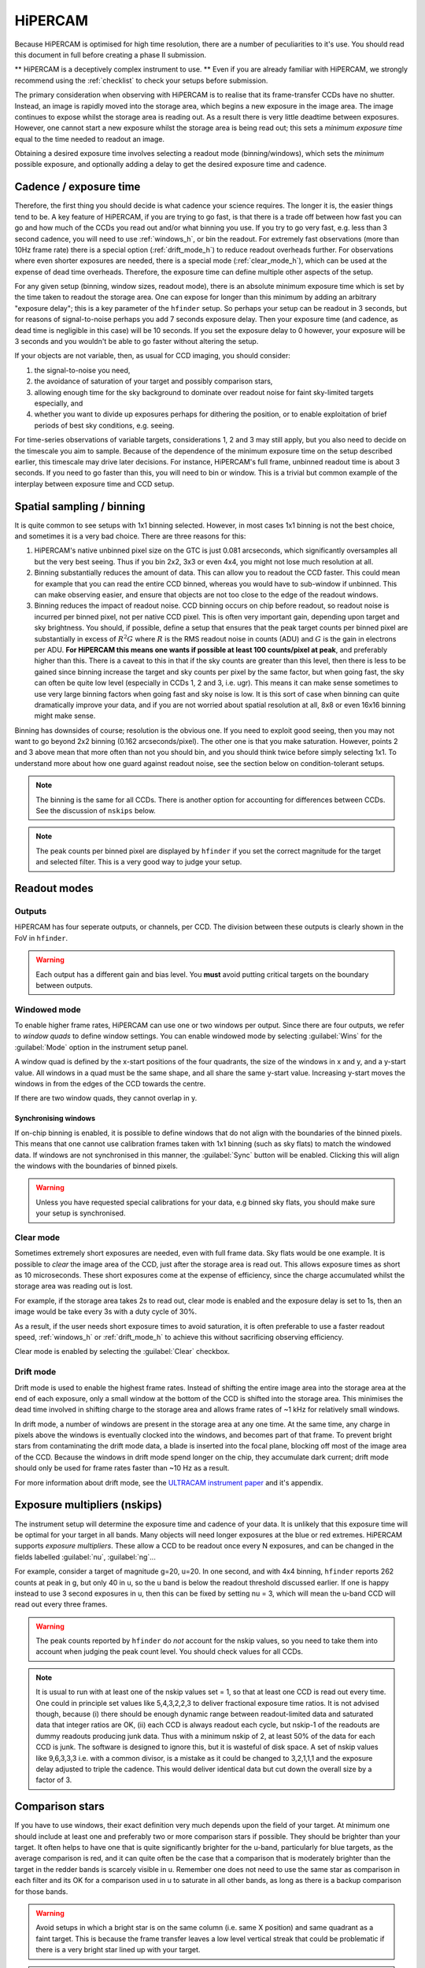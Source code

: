 .. |hiper| replace:: HiPERCAM

=========
HiPERCAM
=========

Because HiPERCAM is optimised for high time resolution, there are a number of peculiarities
to it's use. You should read this document in full before creating a phase II submission.

** |hiper| is a deceptively complex instrument to use. ** Even if you are already familiar
with |hiper|, we strongly recommend using the  :ref:`checklist` to check your setups before
submission.

The primary consideration when observing with HiPERCAM is to realise that its frame-transfer
CCDs have no shutter. Instead, an image is rapidly moved into the storage area, which begins
a new exposure in the image area. The image continues to expose whilst the storage area is
reading out. As a result there is very little deadtime between exposures. However, one cannot 
start a new exposure whilst the storage area is being read out; this sets a *minimum exposure 
time* equal to the time needed to readout an image.

Obtaining a desired exposure time involves selecting a readout mode (binning/windows), which
sets the *minimum* possible exposure, and optionally adding a delay to get the desired exposure
time and cadence.


Cadence / exposure time
=======================
Therefore, the first thing you should decide is what cadence your science
requires. The longer it is, the easier things tend to be. A key
feature of |hiper|, if you are trying to go fast, is that there is a
trade off between how fast you can go and how much of the CCDs you read
out and/or what binning you use. If you try to go very fast, e.g.
less than 3 second cadence, you will need to use :ref:`windows_h`, or bin the
readout. For extremely fast observations (more than 10Hz frame rate) there is a 
special option (:ref:`drift_mode_h`) to reduce readout overheads further. 
For observations where even shorter exposures are needed, there is a special mode 
(:ref:`clear_mode_h`), which can be used at the expense of dead time overheads. 
Therefore, the exposure time can define multiple other aspects of the setup.

For any given setup (binning, window sizes, readout mode), there is an
absolute minimum exposure time which is set by the time taken to
readout the storage area. One can expose for longer than
this minimum by adding an arbitrary "exposure delay"; this is a key
parameter of the ``hfinder`` setup. So perhaps your setup can be
readout in 3 seconds, but for reasons of signal-to-noise perhaps you
add 7 seconds exposure delay. Then your exposure time (and cadence, as
dead time is negligible in this case) will be 10 seconds. If you set
the exposure delay to 0 however, your exposure will be 3 seconds and
you wouldn't be able to go faster without altering the setup.

If your objects are not variable, then, as usual for CCD imaging, you
should consider:

#. the signal-to-noise you need, 
#. the avoidance of saturation of your target and possibly comparison stars, 
#. allowing enough time for the sky background to dominate over readout noise for faint sky-limited targets especially, and 
#. whether you want to divide up exposures perhaps for dithering the position, or to enable 
   exploitation of brief periods of best sky conditions, e.g. seeing.

For time-series observations of variable targets, considerations
1, 2 and 3 may still apply, but you also need to decide on the
timescale you aim to sample. Because of the dependence of the minimum
exposure time on the setup described earlier, this timescale may drive
later decisions.  For instance, |hiper|'s full frame, unbinned readout
time is about 3 seconds.  If you need to go faster than this, you will
need to bin or window. This is a trivial but common example
of the interplay between exposure time and CCD setup.

Spatial sampling / binning
==========================

It is quite common to see setups with 1x1 binning selected. However, in most cases 1x1 
binning is not the best choice, and sometimes it is a very bad choice. There are three 
reasons for this:

#. |hiper|'s native unbinned pixel size on the GTC is just 0.081 arcseconds,
   which significantly oversamples all but the very best seeing. Thus if you
   bin 2x2, 3x3 or even 4x4, you might not lose much resolution at all.

#. Binning substantially reduces the amount of data. This can allow
   you to readout the CCD faster. This could mean for example that you
   can read the entire CCD binned, whereas you would have to
   sub-window if unbinned. This can make observing easier, and ensure
   that objects are not too close to the edge of the readout
   windows.

#. Binning reduces the impact of readout noise. CCD binning occurs on
   chip before readout, so readout noise is incurred per binned pixel,
   not per native CCD pixel. This is often very important gain,
   depending upon target and sky brightness. You should, if possible,
   define a setup that ensures that the peak target counts per binned
   pixel are substantially in excess of :math:`R^2 G` where :math:`R`
   is the RMS readout noise in counts (ADU) and :math:`G` is the gain
   in electrons per ADU. **For HiPERCAM this means one wants if possible
   at least 100 counts/pixel at peak**, and preferably higher than this.
   There is a caveat to this in that if the sky counts are greater
   than this level, then there is less to be gained since binning
   increase the target and sky counts per pixel by the same factor,
   but when going fast, the sky can often be quite low level
   (especially in CCDs 1, 2 and 3, i.e.  ugr). This means it can make sense
   sometimes to use very large binning factors when going fast and sky
   noise is low. It is this sort of case when binning can quite dramatically
   improve your data, and if you are not worried about spatial resolution
   at all, 8x8 or even 16x16 binning might make sense.

Binning has downsides of course; resolution is the obvious one. If you
need to exploit good seeing, then you may not want to go beyond 2x2
binning (0.162 arcseconds/pixel). The other one is that you make saturation. 
However, points 2 and 3 above mean that more often than not
you should bin, and you should think twice before simply selecting
1x1. To understand more about how one guard against readout noise, see the
section below on condition-tolerant setups.

.. Note::

   The binning is the same for all CCDs. There is another option for
   accounting for differences between CCDs. See the discussion of ``nskips``
   below.

.. Note::

   The peak counts per binned pixel are displayed by ``hfinder`` if
   you set the correct magnitude for the target and selected
   filter. This is a very good way to judge your setup.

Readout modes
=============

.. _outputs:

Outputs
-------
HiPERCAM has four seperate outputs, or channels, per CCD. The division between these
outputs is clearly shown in the FoV in ``hfinder``. 

.. Warning::

    Each output has a different gain and bias level. You **must** avoid putting critical targets on the boundary 
    between outputs.

.. _windows_h:

Windowed mode
-------------

To enable higher frame rates, HiPERCAM can use one or two windows per output. Since there
are four outputs, we refer to *window quads* to define window settings. You can enable
windowed mode by selecting :guilabel:`Wins` for the :guilabel:`Mode` option in the instrument
setup panel.

A window quad is defined by the x-start positions of the four quadrants, the size of the
windows in x and y, and a y-start value. All windows in a quad must be the same shape, and
all share the same y-start value. Increasing y-start moves the windows in from the edges of
the CCD towards the centre.

If there are two window quads, they cannot overlap in y.

Synchronising windows
`````````````````````

If on-chip binning is enabled, it is possible to define windows that do not align with the
boundaries of the binned pixels. This means that one cannot use
calibration frames taken with 1x1 binning (such as sky flats) to match the windowed data.
If windows are not synchronised in this manner, the :guilabel:`Sync` button will be enabled.
Clicking this will align the windows with the boundaries of binned pixels.

.. Warning::

    Unless you have requested special calibrations for your data, e.g binned sky flats, you 
    should make sure your setup is synchronised.

.. _clear_mode_h:

Clear mode
----------

Sometimes extremely short exposures are needed, even with full frame data. Sky flats would be
one example. It is possible to *clear* the image area of the CCD, just after the storage area
is read out. This allows exposure times as short as 10 microseconds. These short exposures come
at the expense of efficiency, since the charge accumulated whilst the storage area was reading
out is lost.

For example, if the storage area takes 2s to read out, clear mode is enabled and the exposure delay
is set to 1s, then an image would be take every 3s with a duty cycle of 30%.

As a result, if the user needs short exposure times to avoid saturation, it is often
preferable to use a faster readout speed, :ref:`windows_h` or :ref:`drift_mode_h` to achieve
this without sacrificing observing efficiency.

Clear mode is enabled by selecting the :guilabel:`Clear` checkbox.

.. _drift_mode_h:

Drift mode
----------

Drift mode is used to enable the highest frame rates. Instead of shifting the entire image area
into the storage area at the end of each exposure, only a small window at the bottom of the CCD
is shifted into the storage area. This minimises the dead time involved in shifting charge to the
storage area and allows frame rates of ~1 kHz for relatively small windows.

In drift mode, a number of windows are present in the storage area at any one time. At the same
time, any charge in pixels above the windows is eventually clocked into the windows, and becomes
part of that frame. To prevent bright stars from contaminating the drift mode data, a blade
is inserted into the focal plane, blocking off most of the image area of the CCD. Because the
windows in drift mode spend longer on the chip, they accumulate dark current; drift mode should
only be used for frame rates faster than ~10 Hz as a result.

For more information about drift mode, see the
`ULTRACAM instrument paper <https://ui.adsabs.harvard.edu/#abs/2007MNRAS.378..825D/abstract>`_
and it's appendix.

Exposure multipliers (nskips)
=============================

The instrument setup will determine the exposure time and cadence of your data. It is unlikely
that this exposure time will be optimal for your target in all bands. Many objects will need
longer exposures at the blue or red extremes. HiPERCAM supports *exposure multipliers*. These
allow a CCD to be readout once every N exposures, and can be changed in the fields labelled
:guilabel:`nu`, :guilabel:`ng`...

For example, consider a target of magnitude g=20, u=20. In one second, and with 4x4 binning, 
``hfinder`` reports 262 counts at peak in g, but only 40 in u, so the u band is below the 
readout threshold discussed earlier. If one is happy instead to use 3 second exposures in u, 
then this can be fixed by setting nu = 3, which will mean the u-band CCD will read out every 
three frames. 

.. Warning::

   The peak counts reported by ``hfinder`` do *not* account for the
   nskip values, so you need to take them into account when judging the
   peak count level. You should check values for all CCDs.

.. Note::

   It is usual to run with at least one of the nskip values set = 1,
   so that at least one CCD is read out every time. One could in
   principle set values like 5,4,3,2,2,3 to deliver fractional
   exposure time ratios. It is not advised though, because (i) there
   should be enough dynamic range between readout-limited data and
   saturated data that integer ratios are OK, (ii) each CCD is always
   readout each cycle, but nskip-1 of the readouts are dummy readouts
   producing junk data. Thus with a minimum nskip of 2, at least 50%
   of the data for each CCD is junk. The software is designed to
   ignore this, but it is wasteful of disk space. A set of nskip
   values like 9,6,3,3,3 i.e. with a common divisor, is a
   mistake as it could be changed to 3,2,1,1,1 and the exposure delay
   adjusted to triple the cadence. This would deliver identical data
   but cut down the overall size by a factor of 3.


Comparison stars
================

If you have to use windows, their exact definition very much depends
upon the field of your target. At minimum one should include at least
one and preferably two or more comparison stars if possible. They
should be brighter than your target. It often helps to have one that
is quite significantly brighter for the u-band, particularly for blue
targets, as the average comparison is red, and it can quite often be
the case that a comparison that is moderately brighter than the target
in the redder bands is scarcely visible in u. Remember one does not
need to use the same star as comparison in each filter and its OK for
a comparison used in u to saturate in all other bands, as long as
there is a backup comparison for those bands.

.. Warning::

   Avoid setups in which a bright star is on the same column (i.e.
   same X position) and same quadrant as a faint target. This is because
   the frame transfer leaves a low level vertical streak that could
   be problematic if there is a very bright star lined up with your target.

.. Warning::

   Do not place your target or comparisons close to the half-way point
   in either X or Y in full frame mode because the |hiper| CCDs are
   read out at the 4 corners and you risk your target being divided across
   multiple :ref:`outputs`.

.. _compo_h:

Using COMPO for better comparison stars
---------------------------------------

Sometimes there are no good comparison stars in the field of view. To
address this issue, HiPERCAM is equipped with a COMparison PickOff (COMPO).

COMPO works by using a small pick-off mirror on a rotating arm to capture
light from a star outside the field of view. The light is then fed into 
an injection arm which can place the light from the star into one corner
of the CCD. The pickoff and injection arms have a field of view of 24 arcsec.

The injection arm will vignette the corner of the CCD in which is is placed.

Use of COMPO is enabled using the :guilabel:`COMPO` checkbox. This brings up a 
small COMPO widget that allows one to set the position of the injection arm and 
the rotation angle of the pickoff arm. The current COMPO setup is also displayed,
as shown below.

.. image:: images/compo.png
    :alt: compo display
    :align: center

The pickoff and injection arms are shown in yellow. The rectangular region shows the vignetted
area, and the circle shows the field of view of the arms. The black line shows the path the 
pickoff arm will take as it rotates. 

By :ref:`changing the telescope PA <manip_fov_h>` and pickoff arm angle, you can place your 
desired comparison star within the field of view of the pickoff arm. The position of the 
injection arm is selected using the radio buttons. The options available are:

.. list-table:: Injection arm options
   :widths: 10 90
   :header-rows: 0

   * - :guilabel:`L`
     - Position arm in lower left corner of CCD
   * - :guilabel:`R`
     - Position arm in lower right corner of CCD
   * - :guilabel:`G`
     - Position injection arm over the guide camera.
   * - :guilabel:`P`
     - Park injection arm out of the FoV (also parks pickoff arm).

By positioning the pickoff arm over a bright star and selecting :guilabel:`G` for the injection
arm, compo can be used as an :ref:`off-axis autoguider <guiding_h>` for long exposures.

Miscellaneous settings
======================

The remaining settings you can change are described below:

Num. exposures
    The number of exposures to take before stopping. Most HiPERCAM users will want to take a
    continuous series of exposures and stop after an alloted time. In which case this field
    should be set to 0. If you want your OB to have a specific duration, the correct number
    of exposures is found by dividing the time required by the cadence reported by ``hfinder``.

Readout speed
    Fast readout speed reduces the minimum exposure time in full-frame readout from 2.9s to 1.2s.
    This comes at the expense of increased readout noise. The impact of this on the S/N of your
    target is shown in ``hfinder``.

Fast clocks
    Users wanting the ultimate in high speed performance can enable this option. This increases the
    rate at which charge is clocked in the CCDs. It will have an impact on charge transfer efficiency.
    As of today, this impact has not been well characterised, but we do not think it is serious.

Overscan
    Enable the recording of the overscan regions at the left and right edges of the chip. Can be
    useful if precise measurement of the bias in each frame is needed. This is important for the
    highest levels of photometric precision, so consider this option for, e.g. exoplanet transit
    observations.

.. _guiding_h:

Autoguiding
===========
HiPERCAM is mounted on the FC-G rotator. This instrument port has no built-in autoguider. Autoguiding 
is therefore provided by the science instrument itself. There are two options for autoguiding: guiding
using the science images themselves, or using :ref:`COMPO <compo_h>` as an off-axis guider.

Autoguiding using the science images
------------------------------------
For relative short exposure times (less than around 60 seconds), the tracking of the telescope is
adequate to provide sharp images. The best option for guiding is therefore to use the position
of bright targets in the science images to correct for any drift in the telescope pointing. 
This requires no setup using ``hfinder``, and is performed by the support astronomer on the night.

Autoguiding using COMPO
-----------------------
For longer exposure times, the tracking of the telescope is not adequate to provide sharp images.
Active autoguiding during a single exposure is required. For this purpose, :ref:`COMPO <compo_h>`
can be used as an off-axis guider. This is enabled by selecting :guilabel:`G` for the injection
arm and positioning the injection arm over your chosen guide star.

.. Note::

   Guide stars in the magnitude range (XX-XX) are most suitable for guiding. 

.. Warning::

   Many extra-galactic observations use a combination of long exposures, and :ref:`dithering <nod>`
   to allow accurate background removal. This is possible with COMPO autoguiding, but requires that
   the offsets between dither positions is small. The FoV of the pickoff mirror is 24 arcseconds,
   so no offset position should be further than 10 arcseconds from the central position. 

   In principle it would be possible to supply a telescope PA and pickoff angle position for each
   dither position, to ensure the guide star is always visible. However, this mode is not currently
   supported (as of Summer 2023).

.. _nod:

Dithering the Telescope
=======================

It is possible to dither the telescope between frames. This can be useful if, for example, you
want to make a flat-field directly from the night sky observations themselves. :ref:`clear_mode_h`
is always enabled when dithering the telescope, to avoid trails from bright stars appearing
in the image.

The overheads involved in moving the telescope mean that there is little point in
using any mode other than full-frame readout with this option.

If you wish to dither the telescope, check the  :guilabel:`Nodding` checkbox. You will be prompted
for a plain text file specifying the offset pattern you require. The format of this file is a
simple list of *absolute* RA, Dec offsets in arcseconds as shown below::

    0  0
    0  20
    20 20
    20 0
    0  20

This offset pattern will be repeated until your exposures are finished. ``hfinder``
will estimate the impact of nodding on your cadence and overal signal-to-noise.

If you wish to visualise the dithering pattern on the sky, pressing the ``n`` key
will cycle through the dithering pattern.

Condition-tolerant setups
=========================

If you are sure that your target will only observed with seeing close
to 1.2" and during clear conditions, you'll have a relatively easy job
defining a setup. Much more difficult is if the seeing could be
anything from 1.2 to 2.5", the reason being that the peak counts could
vary by more than a factor of 4. The key point here is probably the
binning.  It should definitely be at least 4x4, and arguably 6x6 to
8x8, otherwise you could end up swamping the target with readout noise
during poor seeing. One way to think about readout noise is as the
equivalent of :math:`R^2 G` counts from the sky in each binned pixel.
If you use 1x1 rather than 8x8, you have just increased this
contribution by a factor of 64. Sometimes this won't matter; sometimes
it will be a disaster.  As always, the thing to do is try different
setups and seeing values in ``hfinder``, and the key to using it is to
understand the signal-to-noise values hfinder reports.

S/N vs S/N (3h)
---------------

If you look at ``hfinder`` you will see two values of
signal-to-noise. One, "S/N", is the signal-to-noise of one frame. The
other, "S/N (3h)", is the total signal-to-noise after 3 hours of
data. The latter can reach unrealistically large values (e.g. 14584 in
the screenshot) which are meaninglessly high in practice,
nevertheless, the "S/N (3h)" value is one of the best ways to compare
different setups as it accounts for the issue of shorter exposures
versus a larger number of exposure and also deadtime. One way to find
a condition tolerant setup is to find one where the "S/N (3h)" value
does not respond dramatically to the exact setup.

As an example, consider a star of g=18 being observed at high speed in
dark time, seeing 1", airmass 1.5. With 1x1 binning and windows of
92x92, I find a cadence of 0.101, a duty cycle of 92.3% and an "S/N
(3h)" value of 3772. This is not obviously bad, but the peak counts
are listed as just 10! This will be heavily read noise affected. This
becomes obvious if I add 0.1 seconds to the exposure delay giving
0.201 cadence, 96.1% duty. The S/N (3h) becomes 5306. That's the
equivalent of :math:`(5306/3772)^2 = 1.98` times longer exposure, but
the duty cycle only increased by a factor of 1.04. The large
improvement is because I have halved the number of readouts.

What if I still want the 0.1 seconds? Then I should bin. So, the same
target and conditions, but now with binning 4x4 and cadence 0.1
seconds, I find again a 92% cadence, but the S/N (3h) value is now
9970 and I have gained a factor of 7 in effective exposure time! So
the first setting was really a disaster. To judge how much further
there is to go, I make the cadence 10 sec, and find S/N (3h) = 13400,
but of course 10 seconds may be unacceptably long, but still it shows
what one should be aiming at.

What about the impact of seeing? If I set seeing to 2", the S/N (3h) for the
4x4, 0.1-sec mode drops to 6265, equivalent to dropping the exposure down
by a factor 0.4. The 1x1 version drops to 1937, equivalent to just 0.26 of
the exposure, so not only is it a bad setup, but it gets worse more quickly.

.. Warning::

   These are not small effects, and you need to think about them for all
   CCDs. CCD 1 (the u-band) is almost always the most sensitive of all to
   readout noise issues. "nskip" is your friend then. If possible try to find
   the sweet spot between being well above the readout noise, but not in
   danger of saturation. Peak counts (factoring in any nskips) from 1000
   to 15000 are what you might want to aim for, although they won't always
   be possible.

.. _checklist:

Checklist
=========

#. Have you chosen your binning to give the spatial sampling you need? 
   1x1 binning is very rarely the best choice, and can increase readout
   noise dramatically. |hiper|'s native pixel size is only 0.081" on the GTC,
   so you can resolve typical seeing discs with 3x3 or 4x4 binning.

#. Could your setup lead to saturation in good seeing? If so, is there
   leeway for the observer to reduce the exposure time (a relatively easy
   change) without the need to change the setup (time consuming)?

#. Have you checked the peak counts per pixel in *all* CCDs,
   especially CCD 1 (u-band)? Is it comfortably above readout? (100
   counts or more). The nskip parameters (nu, ng, nr, ni, nz) may
   help.

#. Is your target away from the edges of the CCD outputs in both X and Y
   to avoid a split readout and consequent data reduction problems?

#. Have you ensured that no very bright objects are aligned along the
   Y direction and in the same quadrant as your target?

#. For blue targets, have you included a bright comparison star (if available)
   for the u-band, even if it looks too bright for the griz bands?

#. For variable targets, have you considered the impact of the full range
   of their variability in terms of possible saturation or readnoise?

#. If your exposure times are long (more than approx 60 seconds), have you 
   enabled the use of COMPO, and positioned the pick-off mirror over a suitable
   guide star?

#. Is the duty cycle of your setup what you expect? For most observations
   it should be above 95%.

#. Is your setup tolerant of the full range of conditions you have
   specified for it? Variations in seeing especially, can cause
   dramatic variations in peak count levels and may veer you
   towards either saturation or readout noise limitations.

#. Does the product of the number of exposures and the cadence match the
   times you want to follow your target?

#. Do you need to dither your observations for optimum background subtraction?